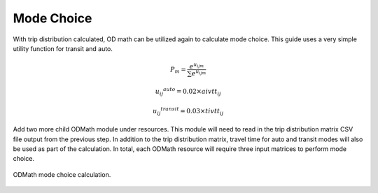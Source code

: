 Mode Choice
====================================================================================
With trip distribution calculated, OD math can be utilized again to calculate mode choice. This guide uses a very simple utility function for transit and auto.

.. math:: P_m = \frac{e^{u_{ijm}}}{\sum{e^{u_{ijm}}}}

          {{u_{ij}}^{auto}} = 0.02 \times aivtt_{ij}

		  {{u_{ij}}^{transit}} = 0.03 \times tivtt_{ij}


Add two more child ODMath module under resources. This module will need to read in the trip distribution matrix CSV file output from the previous step. In addition to the trip distribution matrix, travel time for auto and transit modes will also be used as part of the calculation. In total, each ODMath resource will require three input matrices to perform mode choice.

.. figure:: images/auto_mode_choice.png
   :scale: 50 %
   :align: center

   ODMath mode choice calculation.
